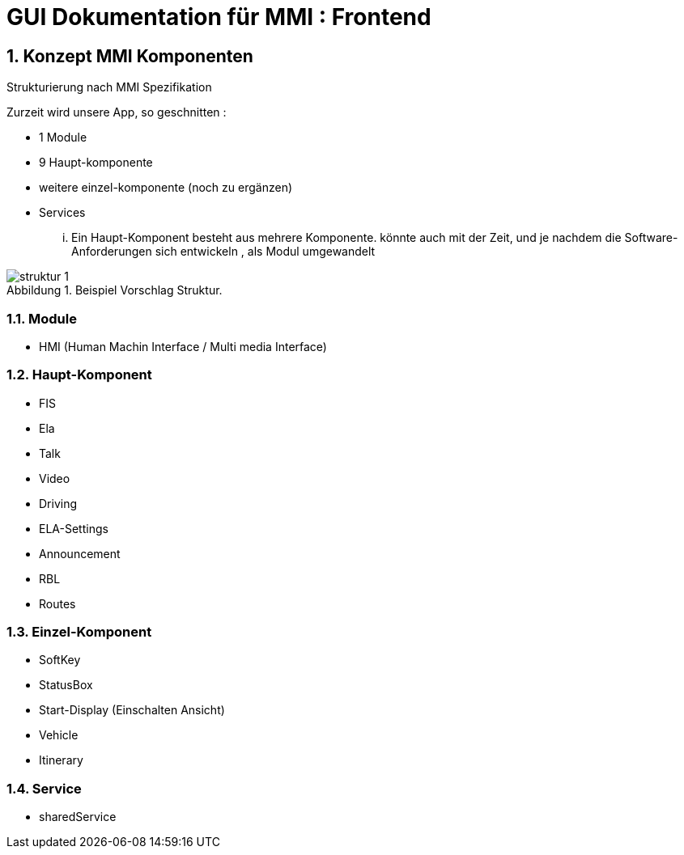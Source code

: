 = GUI Dokumentation für MMI  : Frontend

// asciidoc settings for DE (German)
// ==================================
// toc-title definition MUST follow document title without blank line!
:toc-title: Inhaltsverzeichnis

// enable table-of-contents
:toc:
:sectanchors:
:sectnums:

:caution-caption: Achtung
:important-caption: Wichtig
:note-caption: Hinweis
:tip-caption: Tip
:warning-caption: Warnung

:appendix-caption: Anhang
:example-caption: Beispiel
:figure-caption: Abbildung
:table-caption: Tabelle

// where are images located?
:imagesdir: ./


[[section-introduction-and-goals]]
==	Konzept MMI Komponenten
Strukturierung nach MMI Spezifikation

Zurzeit wird unsere App, so geschnitten :

* 1 Module
* 9 Haupt-komponente
* weitere einzel-komponente (noch zu ergänzen)

* Services

... Ein Haupt-Komponent besteht aus mehrere Komponente. könnte auch mit der Zeit, und je nachdem die Software-Anforderungen sich entwickeln , als Modul umgewandelt


.Beispiel Vorschlag Struktur.
image::img/struktur-1.PNG[]




=== Module

* HMI (Human Machin Interface / Multi media Interface)

=== Haupt-Komponent
* FIS
* Ela
* Talk
* Video
* Driving
* ELA-Settings
* Announcement
* RBL
* Routes


=== Einzel-Komponent

* SoftKey
* StatusBox
* Start-Display (Einschalten Ansicht)
* Vehicle
* Itinerary


=== Service
* sharedService



